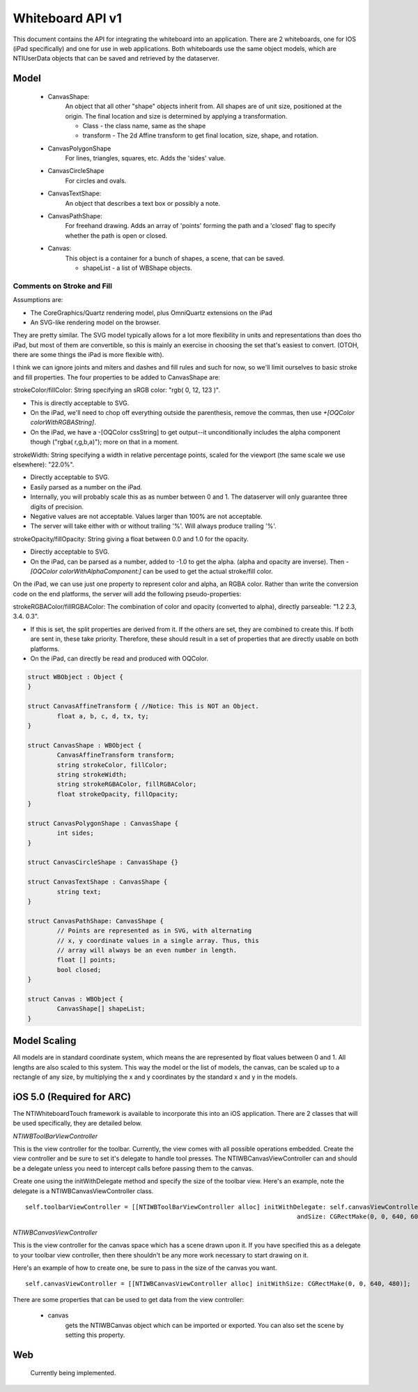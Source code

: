 Whiteboard API v1
=================

This document contains the API for integrating the whiteboard into an application.  There are 2
whiteboards, one for IOS (iPad specifically) and one for use in web applications.  Both whiteboards
use the same object models, which are NTIUserData objects that can be saved and retrieved by the
dataserver.


Model
-----

  - CanvasShape:
  	An object that all other "shape" objects inherit from. All shapes are of unit size,
	positioned at the origin. The final location and size is determined
	by applying a transformation.

  	- Class - the class name, same as the shape
  	- transform - The 2d Affine transform to get final location, size, shape, and rotation.

  - CanvasPolygonShape
  	For lines, triangles, squares, etc. Adds the 'sides' value.

  - CanvasCircleShape
	For circles and ovals.

  - CanvasTextShape:
	An object that describes a text box or possibly a note.

  - CanvasPathShape:
	For freehand drawing. Adds an array of 'points' forming the path and
	a 'closed' flag to specify whether the path is open or closed.

  - Canvas:
  	This object is a container for a bunch of shapes, a scene, that can be saved.

	- shapeList - a list of WBShape objects.

Comments on Stroke and Fill
~~~~~~~~~~~~~~~~~~~~~~~~~~~
Assumptions are:

- The CoreGraphics/Quartz rendering model, plus OmniQuartz extensions
  on the iPad

- An SVG-like rendering model on the browser.

They are pretty similar. The SVG model typically allows for a lot more
flexibility in units and representations than does tho iPad, but most
of them are convertible, so this is mainly an exercise in choosing the
set that's easiest to convert. (OTOH, there are some things the iPad
is more flexible with).

I think we can ignore joints and miters and dashes and fill rules and
such for now, so we'll limit ourselves to basic stroke and fill
properties. The four properties to be added to CanvasShape are:

strokeColor/fillColor: String specifying an sRGB color: "rgb( 0, 12, 123 )".

- This is directly acceptable to SVG.

- On the iPad, we'll need to chop off everything outside the
  parenthesis, remove the commas, then use
  `+[OQColor colorWithRGBAString]`.

- On the iPad, we have a -[OQColor cssString] to get output--it
  unconditionally includes the alpha component though ("rgba(
  r,g,b,a)"); more on that in a moment.

strokeWidth: String specifying a width in relative percentage points, scaled for the viewport (the same scale we use elsewhere): "22.0%".

- Directly acceptable to SVG.
- Easily parsed as a number on the iPad.
- Internally, you will probably scale this as as number between 0 and 1. The dataserver will
  only guarantee three digits of precision.
- Negative values are not acceptable. Values larger than 100% are not acceptable.

- The server will take either with or without trailing '%'. Will
  always produce trailing '%'.

strokeOpacity/fillOpacity: String giving a float between 0.0 and 1.0 for the opacity.

- Directly acceptable to SVG.

- On the iPad, can be parsed as a number, added to -1.0 to get the
  alpha. (alpha and opacity are inverse). Then `-[OQColor
  colorWithAlphaComponent:]` can be used to get the actual stroke/fill
  color.

On the iPad, we can use just one property to represent color and
alpha, an RGBA color. Rather than write the conversion code on the end
platforms, the server will add the following pseudo-properties:

strokeRGBAColor/fillRGBAColor: The combination of color and opacity (converted to alpha), directly parseable: "1.2 2.3, 3.4. 0.3".

- If this is set, the split properties are derived from it. If the
  others are set, they are combined to create this. If both are sent
  in, these take priority. Therefore, these should result in a set of
  properties that are directly usable on both platforms.

- On the iPad, can directly be read and produced with OQColor.

.. code-block:: cpp

	struct WBObject : Object {
	}

	struct CanvasAffineTransform { //Notice: This is NOT an Object.
		float a, b, c, d, tx, ty;
	}

	struct CanvasShape : WBObject {
		CanvasAffineTransform transform;
		string strokeColor, fillColor;
		string strokeWidth;
		string strokeRGBAColor, fillRGBAColor;
		float strokeOpacity, fillOpacity;
	}

	struct CanvasPolygonShape : CanvasShape {
		int sides;
	}

	struct CanvasCircleShape : CanvasShape {}

	struct CanvasTextShape : CanvasShape {
		string text;
	}

	struct CanvasPathShape: CanvasShape {
		// Points are represented as in SVG, with alternating
		// x, y coordinate values in a single array. Thus, this
		// array will always be an even number in length.
		float [] points;
		bool closed;
	}

	struct Canvas : WBObject {
		CanvasShape[] shapeList;
	}

Model Scaling
-------------

All models are in standard coordinate system, which means the are represented by float values between
0 and 1.  All lengths are also scaled to this system.  This way the model or the list of models,
the canvas, can be scaled up to a rectangle of any size, by multiplying the x and y coordinates by the
standard x and y in the models.


iOS 5.0 (Required for ARC)
--------------------------

The NTIWhiteboardTouch framework is available to incorporate this into
an iOS application. There are 2 classes that will be used
specifically, they are detailed below.

`NTIWBToolBarViewController`

This is the view controller for the toolbar. Currently, the view comes
with all possible operations embedded. Create the view controller and
be sure to set it's delegate to handle tool presses. The
NTIWBCanvasViewController can and should be a delegate unless you need
to intercept calls before passing them to the canvas.

Create one using the initWithDelegate method and specify the size of
the toolbar view. Here's an example, note the delegate is a
NTIWBCanvasViewController class.

::

    self.toolbarViewController = [[NTIWBToolBarViewController alloc] initWithDelegate: self.canvasViewController
                                                                              andSize: CGRectMake(0, 0, 640, 60)];


`NTIWBCanvasViewController`

This is the view controller for the canvas space which has a scene
drawn upon it. If you have specified this as a delegate to your
toolbar view controller, then there shouldn't be any more work
necessary to start drawing on it.

Here's an example of how to create one, be sure to pass in the size of the canvas you want.

::

    self.canvasViewController = [[NTIWBCanvasViewController alloc] initWithSize: CGRectMake(0, 0, 640, 480)];


There are some properties that can be used to get data from the view controller:

    - canvas
	  gets the NTIWBCanvas object which can be imported or exported.  You can also set the scene by setting this property.

Web
---

  Currently being implemented.
